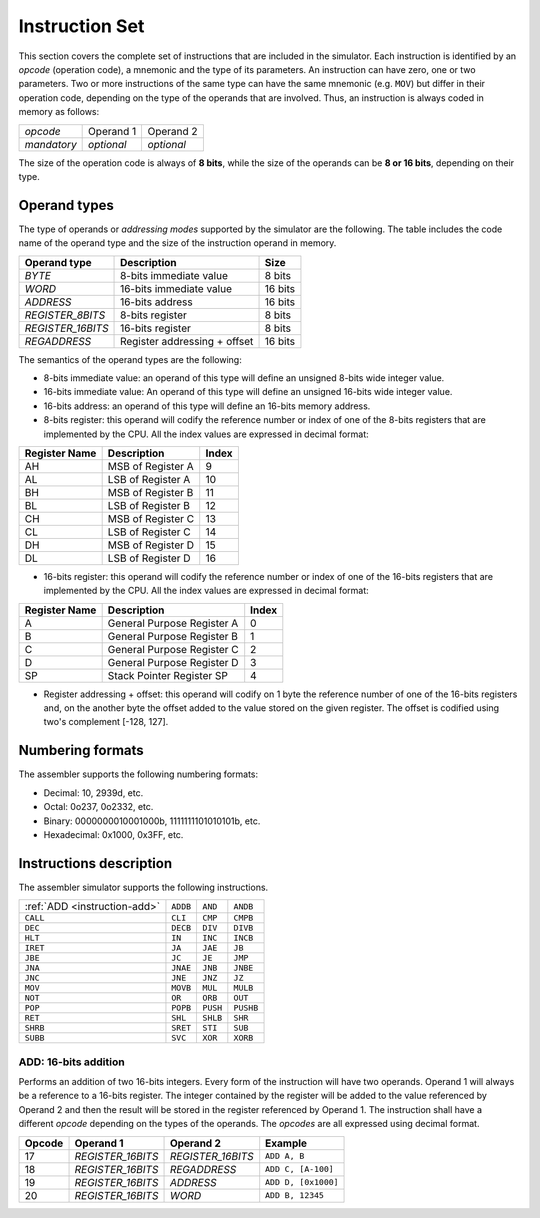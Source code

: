 Instruction Set
===============

This section covers the complete set of instructions that are included in the
simulator. Each instruction is identified by an *opcode* (operation code), a
mnemonic and the type of its parameters. An instruction can have zero, one or
two parameters. Two or more instructions of the same type can have the same
mnemonic (e.g. ``MOV``) but differ in their operation code, depending on the type
of the operands that are involved. Thus, an instruction is always coded in
memory as follows:

+-------------+------------+------------+
| *opcode*    | Operand 1  | Operand 2  |
+-------------+------------+------------+
| *mandatory* | *optional* | *optional* |
+-------------+------------+------------+

The size of the operation code is always of **8 bits**, while the size of the
operands can be **8 or 16 bits**, depending on their type.


Operand types
-------------

The type of operands or *addressing modes* supported by the simulator are the
following. The table includes the code name of the operand type and the size
of the instruction operand in memory.

+-------------------+------------------------------+---------+
| Operand type      | Description                  |  Size   |
+===================+==============================+=========+
| *BYTE*            | 8-bits immediate value       | 8 bits  |
+-------------------+------------------------------+---------+
| *WORD*            | 16-bits immediate value      | 16 bits |
+-------------------+------------------------------+---------+
| *ADDRESS*         | 16-bits address              | 16 bits |
+-------------------+------------------------------+---------+
| *REGISTER_8BITS*  | 8-bits register              | 8 bits  |
+-------------------+------------------------------+---------+
| *REGISTER_16BITS* | 16-bits register             | 8 bits  |
+-------------------+------------------------------+---------+
| *REGADDRESS*      | Register addressing + offset | 16 bits |
+-------------------+------------------------------+---------+

The semantics of the operand types are the following:

* 8-bits immediate value: an operand of this type will define an unsigned
  8-bits wide integer value.

* 16-bits immediate value: An operand of this type will define an unsigned
  16-bits wide integer value.

* 16-bits address: an operand of this type will define an 16-bits memory
  address.

* 8-bits register: this operand will codify the reference number or index of
  one of the 8-bits registers that are implemented by the CPU. All the index
  values are expressed in decimal format:

+---------------+-------------------+-------+
| Register Name | Description       | Index |
+===============+===================+=======+
| AH            | MSB of Register A | 9     |
+---------------+-------------------+-------+
| AL            | LSB of Register A | 10    |
+---------------+-------------------+-------+
| BH            | MSB of Register B | 11    |
+---------------+-------------------+-------+
| BL            | LSB of Register B | 12    |
+---------------+-------------------+-------+
| CH            | MSB of Register C | 13    |
+---------------+-------------------+-------+
| CL            | LSB of Register C | 14    |
+---------------+-------------------+-------+
| DH            | MSB of Register D | 15    |
+---------------+-------------------+-------+
| DL            | LSB of Register D | 16    |
+---------------+-------------------+-------+

* 16-bits register: this operand will codify the reference number or index of
  one of the 16-bits registers that are implemented by the CPU. All the index
  values are expressed in decimal format:

+---------------+----------------------------+-------+
| Register Name | Description                | Index |
+===============+============================+=======+
| A             | General Purpose Register A | 0     |
+---------------+----------------------------+-------+
| B             | General Purpose Register B | 1     |
+---------------+----------------------------+-------+
| C             | General Purpose Register C | 2     |
+---------------+----------------------------+-------+
| D             | General Purpose Register D | 3     |
+---------------+----------------------------+-------+
| SP            | Stack Pointer Register SP  | 4     |
+---------------+----------------------------+-------+

* Register addressing + offset: this operand will codify on 1 byte the
  reference number of one of the 16-bits registers and, on the another byte
  the offset added to the value stored on the given register. The offset is
  codified using two's complement [-128, 127]. 

Numbering formats
-----------------

The assembler supports the following numbering formats:

* Decimal: 10, 2939d, etc.
* Octal: 0o237, 0o2332, etc.
* Binary: 0000000010001000b, 1111111101010101b, etc.
* Hexadecimal: 0x1000, 0x3FF, etc.

Instructions description
------------------------

The assembler simulator supports the following instructions.

+------------------------------+-----------+------------+-----------+
| :ref:`ADD <instruction-add>` | ``ADDB``  | ``AND``    | ``ANDB``  |
+------------------------------+-----------+------------+-----------+
| ``CALL``                     | ``CLI``   | ``CMP``    | ``CMPB``  |
+------------------------------+-----------+------------+-----------+
| ``DEC``                      | ``DECB``  | ``DIV``    | ``DIVB``  |
+------------------------------+-----------+------------+-----------+
| ``HLT``                      | ``IN``    | ``INC``    | ``INCB``  |
+------------------------------+-----------+------------+-----------+
| ``IRET``                     | ``JA``    | ``JAE``    | ``JB``    |
+------------------------------+-----------+------------+-----------+
| ``JBE``                      | ``JC``    | ``JE``     | ``JMP``   |
+------------------------------+-----------+------------+-----------+
| ``JNA``                      | ``JNAE``  | ``JNB``    | ``JNBE``  |
+------------------------------+-----------+------------+-----------+
| ``JNC``                      | ``JNE``   | ``JNZ``    | ``JZ``    |
+------------------------------+-----------+------------+-----------+
| ``MOV``                      | ``MOVB``  | ``MUL``    | ``MULB``  |
+------------------------------+-----------+------------+-----------+
| ``NOT``                      | ``OR``    | ``ORB``    | ``OUT``   |
+------------------------------+-----------+------------+-----------+
| ``POP``                      | ``POPB``  | ``PUSH``   | ``PUSHB`` |
+------------------------------+-----------+------------+-----------+
| ``RET``                      | ``SHL``   | ``SHLB``   | ``SHR``   |
+------------------------------+-----------+------------+-----------+
| ``SHRB``                     | ``SRET``  | ``STI``    | ``SUB``   |
+------------------------------+-----------+------------+-----------+
| ``SUBB``                     | ``SVC``   | ``XOR``    | ``XORB``  |
+------------------------------+-----------+------------+-----------+

.. _instruction-add:

ADD: 16-bits addition
^^^^^^^^^^^^^^^^^^^^^

Performs an addition of two 16-bits integers. Every form of the instruction
will have two operands. Operand 1 will always be a reference to a 16-bits
register. The integer contained by the register will be added to the value
referenced by Operand 2 and then the result will be stored in the register
referenced by Operand 1. The instruction shall have a different *opcode*
depending on the types of the operands. The *opcodes* are all expressed using
decimal format.

+--------+-------------------+-------------------+---------------------+
| Opcode | Operand 1         | Operand 2         | Example             |
+========+===================+===================+=====================+
| 17     | *REGISTER_16BITS* | *REGISTER_16BITS* | ``ADD A, B``        |
+--------+-------------------+-------------------+---------------------+
| 18     | *REGISTER_16BITS* | *REGADDRESS*      | ``ADD C, [A-100]``  |
+--------+-------------------+-------------------+---------------------+
| 19     | *REGISTER_16BITS* | *ADDRESS*         | ``ADD D, [0x1000]`` |
+--------+-------------------+-------------------+---------------------+
| 20     | *REGISTER_16BITS* | *WORD*            | ``ADD B, 12345``    |
+--------+-------------------+-------------------+---------------------+
